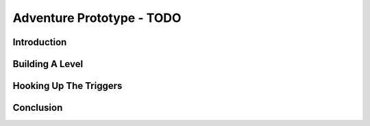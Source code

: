 Adventure Prototype - TODO
**************************

Introduction
===============

Building A Level
=================

Hooking Up The Triggers
=========================

Conclusion
============